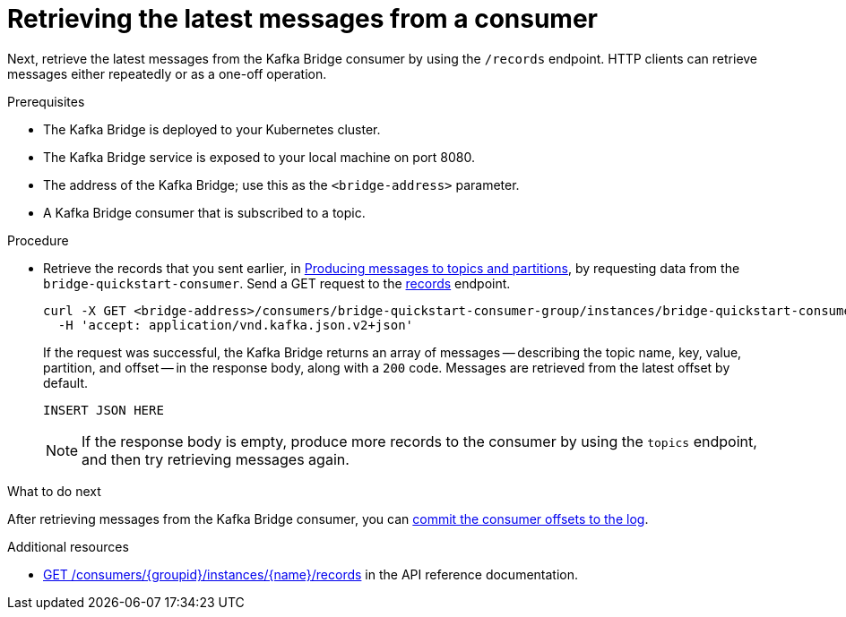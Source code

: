 // Module included in the following assemblies:
//
// assembly-kafka-bridge-quickstart.adoc

[id='proc-bridge-retrieving-latest-messages-from-consumer-{context}']
= Retrieving the latest messages from a consumer

Next, retrieve the latest messages from the Kafka Bridge consumer by using the `/records` endpoint. HTTP clients can retrieve messages either repeatedly or as a one-off operation. 

.Prerequisites

* The Kafka Bridge is deployed to your Kubernetes cluster.
* The Kafka Bridge service is exposed to your local machine on port 8080.
* The address of the Kafka Bridge; use this as the `<bridge-address>` parameter.
* A Kafka Bridge consumer that is subscribed to a topic. 

.Procedure

* Retrieve the records that you sent earlier, in xref:proc-producing-messages-from-bridge-topics-partitions-{context}[Producing messages to topics and partitions], by requesting data from the `bridge-quickstart-consumer`. Send a GET request to the link:https://strimzi.io/docs/bridge/latest/#_poll[records] endpoint.
+
[source,curl,subs=attributes+]
----
curl -X GET <bridge-address>/consumers/bridge-quickstart-consumer-group/instances/bridge-quickstart-consumer/records \
  -H 'accept: application/vnd.kafka.json.v2+json'
----
+
If the request was successful, the Kafka Bridge returns an array of messages -- describing the topic name, key, value, partition, and offset -- in the response body, along with a `200` code. Messages are retrieved from the latest offset by default.
+
[source,json,subs=attributes+]
----
INSERT JSON HERE
----
+
NOTE: If the response body is empty, produce more records to the consumer by using the `topics` endpoint, and then try retrieving messages again. 

.What to do next

After retrieving messages from the Kafka Bridge consumer, you can xref:proc-bridge-committing-consumer-offsets-to-log-{context}[commit the consumer offsets to the log].

.Additional resources

* link:https://strimzi.io/docs/bridge/latest/#_poll[GET /consumers/{groupid}/instances/{name}/records^] in the API reference documentation.